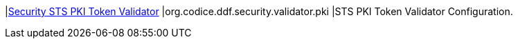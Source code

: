 |<<org.codice.ddf.security.validator.pki,Security STS PKI Token Validator>>
|org.codice.ddf.security.validator.pki
|STS PKI Token Validator Configuration.

